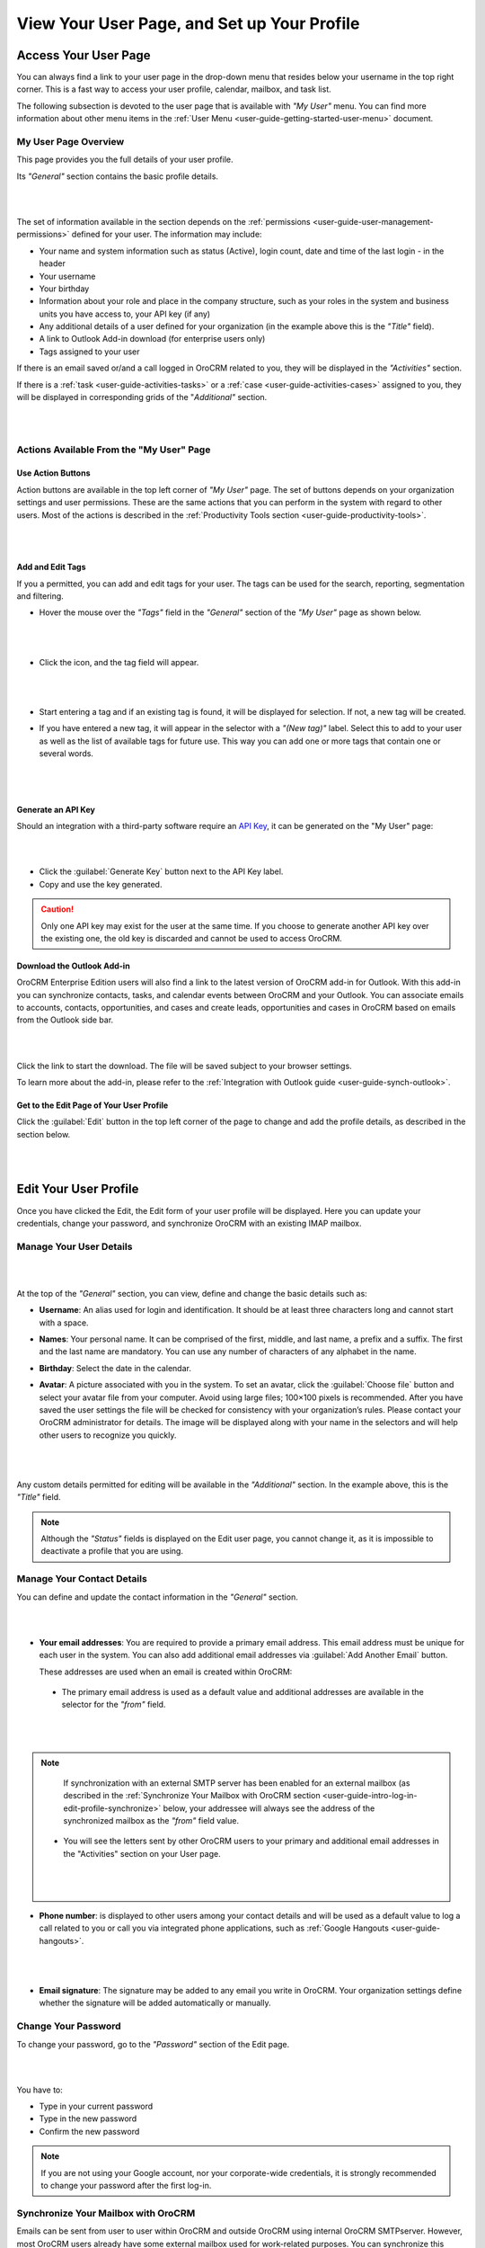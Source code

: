 .. _user-guide-intro-log-in-edit-profile:

View Your User Page, and Set up Your Profile
==============================================

.. _user-guide-getting-started-my-user:

Access Your User Page
---------------------

You can always find a link to your user page in the drop-down menu that resides below your username in the top right 
corner. This is a fast way to access your user profile, calendar, mailbox, and task list. 

.. image:: ../img/intro/user_menu.png

The following subsection is devoted to the user page that is available with *"My User"* menu. You can find more 
information about other menu items in the :ref:`User Menu <user-guide-getting-started-user-menu>` document.

.. _user-guide-getting-started-my-user-overview:

My User Page Overview
^^^^^^^^^^^^^^^^^^^^^

This page provides you the full details of your user profile.

Its *"General"* section contains the basic profile details.

|

.. image:: ../img/intro/user_view_general.png

|

The set of information available in the section depends on the :ref:`permissions <user-guide-user-management-permissions>` defined for your user. The information may include:

* Your name and system information such as status (Active), login count, date and time of the last login - in the header

* Your username 

* Your birthday

* Information about your role and place in the company structure, such as your roles in the system and business units 
  you have access to, your API key (if any)
  
* Any additional details of a user defined for your organization (in the example above this is the *"Title"* field).

* A link to Outlook Add-in download (for enterprise users only)

* Tags assigned to your user

If there is an email saved or/and a call logged in OroCRM related to you, they will be displayed in the 
*"Activities"* section. 

.. image:: ../img/intro/user_view_activities.png

If there is a :ref:`task <user-guide-activities-tasks>` or a :ref:`case <user-guide-activities-cases>` assigned to you, 
they will be displayed in corresponding grids of the "*Additional"* section.

|

.. image:: ../img/intro/user_view_additional.png 

|

Actions Available From the "My User" Page
^^^^^^^^^^^^^^^^^^^^^^^^^^^^^^^^^^^^^^^^^

Use Action Buttons
""""""""""""""""""

Action buttons are available in the top left corner of *"My User"* page. The set of buttons depends on your organization 
settings and user permissions. These are the same actions that you can perform in the system with regard to other users.
Most of the actions is described in the :ref:`Productivity Tools section <user-guide-productivity-tools>`.

|

.. image:: ../img/intro/user_view_actions.png 

|

.. _user-guide-getting-started-my-user-tags:

Add and Edit Tags
"""""""""""""""""

If you a permitted, you can add and edit tags for your user. The tags can be used for the search, reporting, 
segmentation and filtering.

- Hover the mouse over the *"Tags"* field in the *"General"* section of the *"My User"* page as shown below.

  |

  |IntroTags|

  |
  
- Click the |IcEdit| icon, and the tag field will appear.

  |
  
  |IntroTags1|

  |
  
- Start entering a tag and if an existing tag is found, it will be displayed for selection. If not, a new tag will be 
  created.  

- If you have entered a new tag, it will appear in the selector with a *"(New tag)"* label. Select this to add to your 
  user as well as the list of available tags for future use. This way you can add one or more tags that contain one or 
  several words.
  
  |
  
  |IntroTags2|

  |
  
Generate an API Key
"""""""""""""""""""

Should an integration with a third-party software require an 
`API Key <https://en.wikipedia.org/wiki/Application_programming_interface_key>`_, it can be generated  on the "My User" 
page:

|

.. image:: ../img/intro/user_view_apik.png

|

- Click the :guilabel:`Generate Key` button next to the API Key label.

- Copy and use the key generated.

.. caution::

    Only one API key may exist for the user at the same time. If you choose to generate another API key over the 
    existing one, the old key is discarded and cannot be used to access OroCRM.
    

.. _user-guide-getting-started-my-user-outlook:
    
Download the Outlook Add-in
"""""""""""""""""""""""""""

OroCRM Enterprise Edition users will also find a link to the latest version of OroCRM add-in for Outlook. 
With this add-in you can synchronize contacts, tasks, and calendar events between OroCRM and your Outlook.  
You can associate emails to accounts, contacts, opportunities, and cases and create leads, opportunities and cases 
in OroCRM based on emails from the Outlook side bar.

|

.. image:: ../img/intro/user_outlook.png

|

Click the link to start the download. The file will be saved subject to your browser settings. 

To learn more about the add-in, please refer to the :ref:`Integration with Outlook guide <user-guide-synch-outlook>`.


Get to the Edit Page of Your User Profile
"""""""""""""""""""""""""""""""""""""""""    
Click the :guilabel:`Edit` button in the top left corner of the page to change and add the profile details, as described 
in the section below.

|

.. image:: ../img/intro/user_edit.png
    
|
    
.. _user-guide-getting-started-profile:
    
Edit Your User Profile
----------------------

Once you have clicked the Edit, the Edit form of your user profile will be displayed. Here you can update your 
credentials, change your password, and synchronize OroCRM with an existing IMAP mailbox.

Manage Your User Details
^^^^^^^^^^^^^^^^^^^^^^^^

|

.. image:: ../img/intro/user_edit_general.png

|

At the top of the *"General"* section, you can view, define and change the basic details such as:

- **Username**: An alias used for login and identification. It should be at least three characters long and cannot 
  start with a space.

- **Names**: Your personal name. It can be comprised of the first, middle, and last name, a prefix and a suffix. The 
  first and the last name are mandatory. You can use any number of characters of any alphabet in the name.

- **Birthday**: Select the date in the calendar. 

- **Avatar**: A picture associated with you in the system. To set an avatar, click the :guilabel:`Choose file` button 
  and select your avatar file from your computer. Avoid using large files; 100×100 pixels is recommended. After you have 
  saved the user settings the file will be checked for consistency with your organization’s rules.  Please contact your 
  OroCRM administrator for details. The image will be displayed along with your name in the selectors and will help 
  other users to recognize you quickly.

  |
  
  |EditAvatar|

  |
  
Any custom details permitted for editing will be available in the *"Additional"* section. In the example above, this is 
the *"Title"* field.

.. note::

    Although the *"Status"* fields is displayed on the Edit user page, you cannot change it, as it is impossible to 
    deactivate a profile that you are using.

    
Manage Your Contact Details
^^^^^^^^^^^^^^^^^^^^^^^^^^^ 
 
You can define and update the contact information in  the *"General"* section. 

|

.. image:: ../img/intro/user_edit_contacts.png 

|
  
- **Your email addresses**: You are required to provide a primary email address. This email address must be unique for 
  each user in the system. You can also add additional email addresses via :guilabel:`Add Another Email` button. 
  
  These addresses are used when an email is created within OroCRM: 

 - The primary email address is used as a default value and additional addresses are available in the selector for the 
   *"from"* field.

   |
   
   |EmailFrom|

   |

.. note::

     If synchronization with an external SMTP server has been enabled for an external mailbox (as described in the 
     :ref:`Synchronize Your Mailbox with OroCRM section <user-guide-intro-log-in-edit-profile-synchronize>` below, 
     your addressee will always see the address of the synchronized mailbox as the *"from"* field value.

 - You will see the letters sent by other OroCRM users to your primary and additional email addresses in the 
   "Activities" section on your User page.
   
   |
   
   |EmailTo|   
   
   |
   
- **Phone number**: is displayed to other users among your contact details and will be used as a default value to log a 
  call related to you or call you via integrated phone applications, such as 
  :ref:`Google Hangouts <user-guide-hangouts>`.

  |
  
  |Phone|
  
  |
  
- **Email signature**: The signature may be added to any email you write in OroCRM. Your organization settings define 
  whether the signature will be added automatically or manually. 


.. _user-guide-getting-started-profile-password:

Change Your Password
^^^^^^^^^^^^^^^^^^^^

To change your password, go to the *"Password"* section of the Edit page. 

|

.. image:: ../img/intro/user_edit_password.png

|

You have to:

- Type in your current password

- Type in the new password

- Confirm the new password


.. note::

    If you are not using your Google account, nor your corporate-wide credentials, it is strongly recommended to change 
    your password after the first log-in.


.. _user-guide-intro-log-in-edit-profile-synchronize:

Synchronize Your Mailbox with OroCRM
^^^^^^^^^^^^^^^^^^^^^^^^^^^^^^^^^^^^

Emails can be sent from user to user within OroCRM and outside OroCRM using internal OroCRM SMTPserver. However, most 
OroCRM users already have some external mailbox used for work-related purposes. You can synchronize this mailbox with 
your mailbox in OroCRM in the *"Email synchronization settings"* section.

|

.. image:: ../img/intro/email_sync_1.png

|

To synchronize your existing mailbox with your mailbox in OroCRM, go the the *"Email synchronization settings"* section.

OroCRM can be synchronized with any IMAP/SMTP servers. A dedicated *"Gmail"* synchronization is available to simplify 
synchronization with Gmail-based accounts. 

If synchronization with an IMAP server has been defined, all the emails from synchronized folders of the external 
mailbox will be available to you in *"My Emails"* in OroCRM. If If synchronization with an SMTP server has been defined, 
all the emails sent from OroCRM will be available in the external mailbox.

Please note, that if SMTP synchronization has been enabled, your addressee will always see the mailbox address as the 
*"from"* field value.

.. note::

    If no synchronization has been enabled, emails received from other OroCRM users will appear in the *"Activity"* 
    section of the *"My User"* page but not in *"My Emails"*. Emails from a synchronized mailbox can be reached from the 
    both.

Synchronize with any IMAP/SMTP Server
"""""""""""""""""""""""""""""""""""""    

The functionality can be used to synchronize any IMAP/SMTP server with your mailbox in OroCRM. 

- Select the Account Type - *"Other"* (if available). If this is an only option enabled for the system, the selector 
  won’t be displayed - skip the step.
  
  |
  
  |EmailSync2|

  |
  
* In order to **receive emails** from the external mailbox in OroCRM:

  - Check the *"Enable IMAP"* box.

  - Provide your IMAP credentials: host, port, and encryption type (contact your administrator for assistance).

- In order to **synchronize emails sent** from OroCRM in to the external mailbox:

  - Check the *"Enable SMTP"* box.

  - Provide your SMTP credentials: host, port, and encryption type (contact your administrator for assistance).

.. hint::

    If you choose not to enable SMTP synchronization, you will still be able to send emails from OroCRM, but they won’t 
    be synced with the email server and you will not see them in other email clients (such as Outlook or Gmail web 
    interface). We strongly recommend to enable SMTP at all times.

* In order to **finish the synchronization**:

  - Provide your access credentials: your login/username (usually the email address itself) and password used to access 
    the mailbox.
   
  - Click the :guilabel:`Check Connection/Retrieve Folders` button. 

  - Once connection has been established , you will see the list of folders. Check the folders you want to synchronize 
    with OroCRM.

  - Save the user profile.
  
|
  
|EmailSyncYahoo|
  
|  

Syncing with Gmail
""""""""""""""""""

You may use the generic IMAP/SMTP synchronization described above for your Gmail account, however,you must allow access 
for *"less secure apps"* in your Gmail settings first. (Please see detailed instructions 
`here <https://support.google.com/mail/troubleshooter/1668960?hl=en&rd=1#ts=1665018%2C1665144>`_.) 

To avoid this step and improve security we strongly recommend to use the dedicated functionality described below.
This section applies to both @gmail.com customers and Google Apps customers.(Check with your email administrator if you 
doubt).

- Select the Account Type - *"Gmail"* and click the :guilabel:`Connect` button that appears below.

  |
  
  |EmailSync3|
  
  |
  
.. note::

    This option is only available if your OroCRM instance is connected with a Google Apps account. Please check with 
    your system administrator if you want to enable Gmail synchronization for your account.

 - If you haven’t used a Google account in your browser (or if its cache has been cleared), the Sign-in form will appear. 
   Use it to log in to your account.

   |
  
   |EmailSyncGM1|

   |

 - If you are using several Gmail accounts in your browser, you will see a list of them. Select the account for which 
   you want to enable synchronization with OroCRM, then log in (if necessary).
   
   |
   
   |EmailSyncGM2|
   
   |
   
 - As soon as you are logged into a single Gmail account, you need to let OroCRM view and manage your mail, and give it 
   offline access to your mailbox.
   
   |
   
   |EmailSyncGM3|
   
   |EmailSyncGM4|

   |
   
.. hint::

    Make sure that pop-up windows from your OroCRM instance are not blocked.


- After the connection has been established, you will see the connected account name (your email address) and the list of 
  folders that can be refreshed with the :guilabel:`Retrieve Folders` button.

  |
  
  |EmailSyncGM5|
  
  |
  
Select the folders you want to synchronize and save your user profile. The synchronization will start immediately, but 
the full sync can take a while depending on the size of your mailbox.

Change the Synchronized Mailbox
"""""""""""""""""""""""""""""""

If you want to change the mailbox you sync with OroCRM, simply change the IMAP/SMTP credentials for generic IMAP sync, 
or remove the connected Gmail account, change your primary email address, and sync with Gmail again.

.. caution::

    If you change the synced mailbox, all emails from the previous mailbox will be deleted from OroCRM.   
    
Configuring Mailboxes in the Multi-Organization Environment
"""""""""""""""""""""""""""""""""""""""""""""""""""""""""""

If you want to work with email in :ref:`multiple organizations <user-guide-getting-started-change-organization>`, you 
have to configure a mailbox for every organization. You can synchronize different external mailboxes or the 
same external mailbox for your user in different organizations.


Save the Changes
----------------
Click the :guilabel:`Save and Close` button in the top right corner to save the changes to your profile and return to 
the *"My User"* page.





.. |IcEdit| image:: ../../img/buttons/IcEdit.png
   :align: middle
 
.. |IntroTags| image:: ../img/intro/user_view_tags.png    

.. |IntroTags1| image:: ../img/intro/user_view_tags_1.png    

.. |IntroTags2| image:: ../img/intro/user_view_tags_2.png    

.. |EditAvatar| image:: ../img/intro/user_edit_avatar.png   

.. |EmailFrom| image:: ../img/intro/user_edit_email_from.png   

.. |EmailTo| image:: ../img/intro/user_edit_email_to.png   

.. |Phone| image:: ../img/intro/user_edit_phone.png   

.. |EmailSync2| image:: ../img/intro/email_sync_2.png   

.. |EmailSyncYahoo| image:: ../img/intro/email_sync_yahoo.png 

.. |EmailSync3| image:: ../img/intro/email_sync_3.png  

.. |EmailSyncGM1| image:: ../img/intro/email_sync_gm_1.png  

.. |EmailSyncGM2| image:: ../img/intro/email_sync_gm_2.png  

.. |EmailSyncGM3| image:: ../img/intro/email_sync_gm_3.png  

.. |EmailSyncGM4| image:: ../img/intro/email_sync_gm_4.png  

.. |EmailSyncGM5| image:: ../img/intro/email_sync_gm_5.png  




